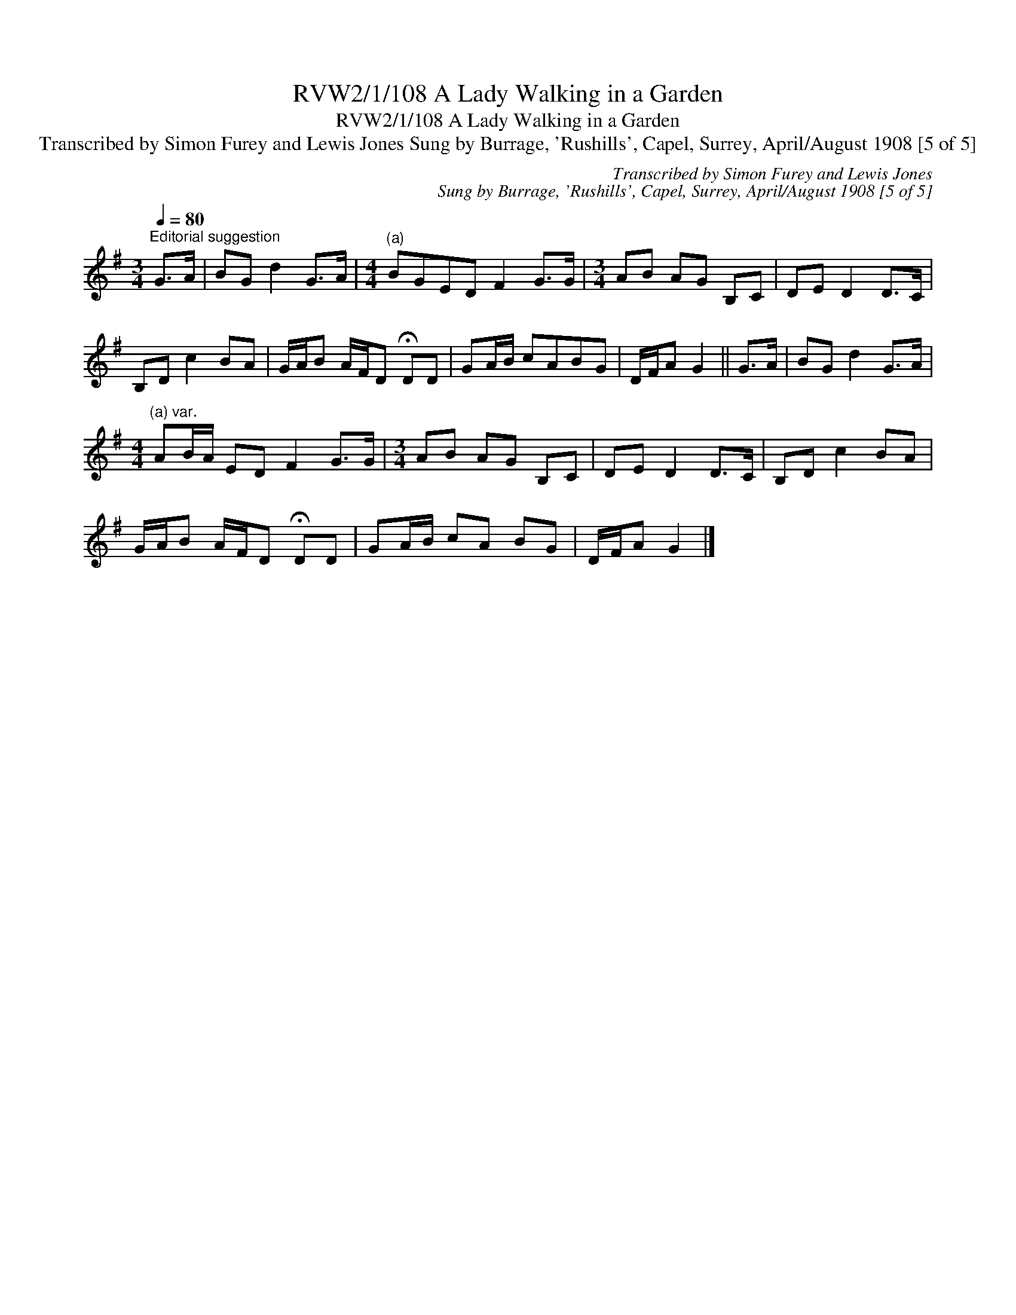 X:1
T:RVW2/1/108 A Lady Walking in a Garden
T:RVW2/1/108 A Lady Walking in a Garden
T:Transcribed by Simon Furey and Lewis Jones Sung by Burrage, 'Rushills', Capel, Surrey, April/August 1908 [5 of 5]
C:Transcribed by Simon Furey and Lewis Jones
C:Sung by Burrage, 'Rushills', Capel, Surrey, April/August 1908 [5 of 5]
L:1/8
Q:1/4=80
M:3/4
K:G
V:1 treble 
V:1
"^Editorial suggestion" G>A | BG d2 G>A |[M:4/4]"^(a)" BGED F2 G>G |[M:3/4] AB AG B,C | DE D2 D>C | %5
 B,D c2 BA | G/A/B A/F/D !fermata!DD | GA/B/ cABG | D/F/A G2 || G>A | BG d2 G>A | %11
[M:4/4]"^(a) var." AB/A/ ED F2 G>G |[M:3/4] AB AG B,C | DE D2 D>C | B,D c2 BA | %15
 G/A/B A/F/D !fermata!DD | GA/B/ cA BG | D/F/A G2 |] %18

